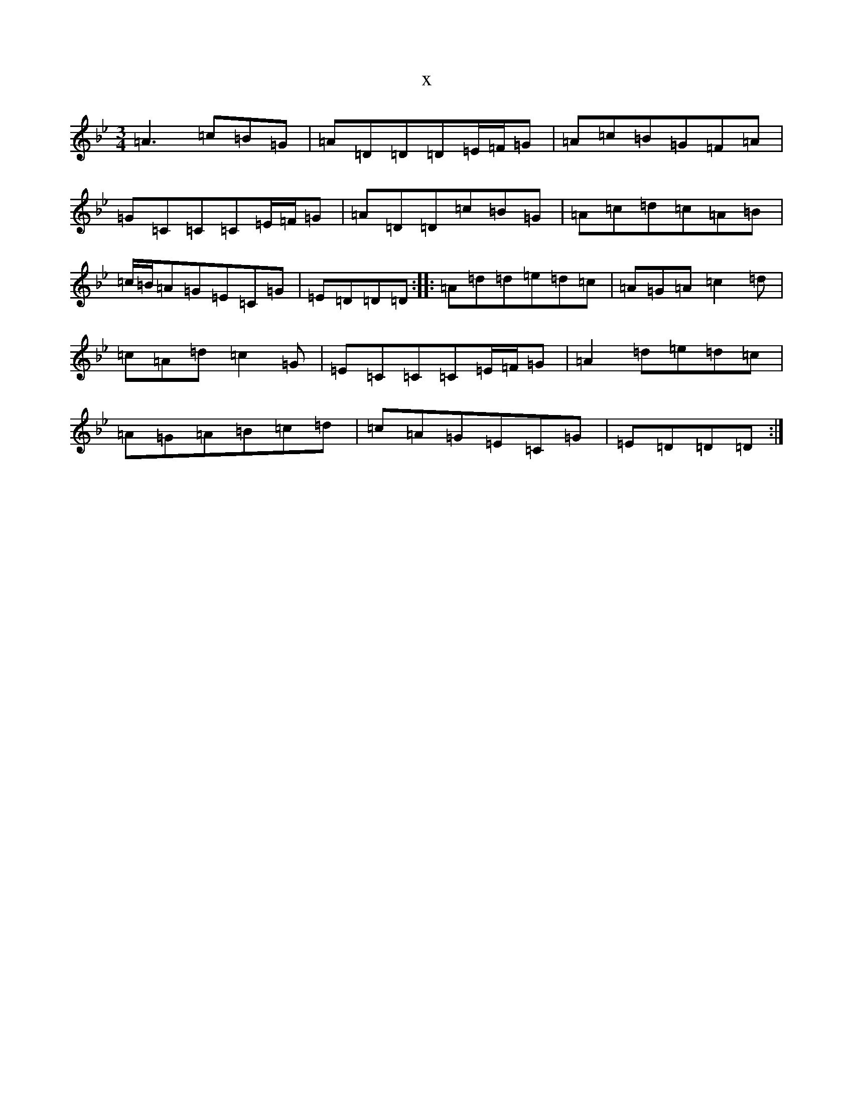 X:14143
T:x
L:1/8
M:3/4
K: C Dorian
=A3=c=B=G|=A=D=D=D=E/2=F/2=G|=A=c=B=G=F=A|=G=C=C=C=E/2=F/2=G|=A=D=D=c=B=G|=A=c=d=c=A=B|=c/2=B/2=A=G=E=C=G|=E=D=D=D:||:=A=d=d=e=d=c|=A=G=A=c2=d|=c=A=d=c2=G|=E=C=C=C=E/2=F/2=G|=A2=d=e=d=c|=A=G=A=B=c=d|=c=A=G=E=C=G|=E=D=D=D:|